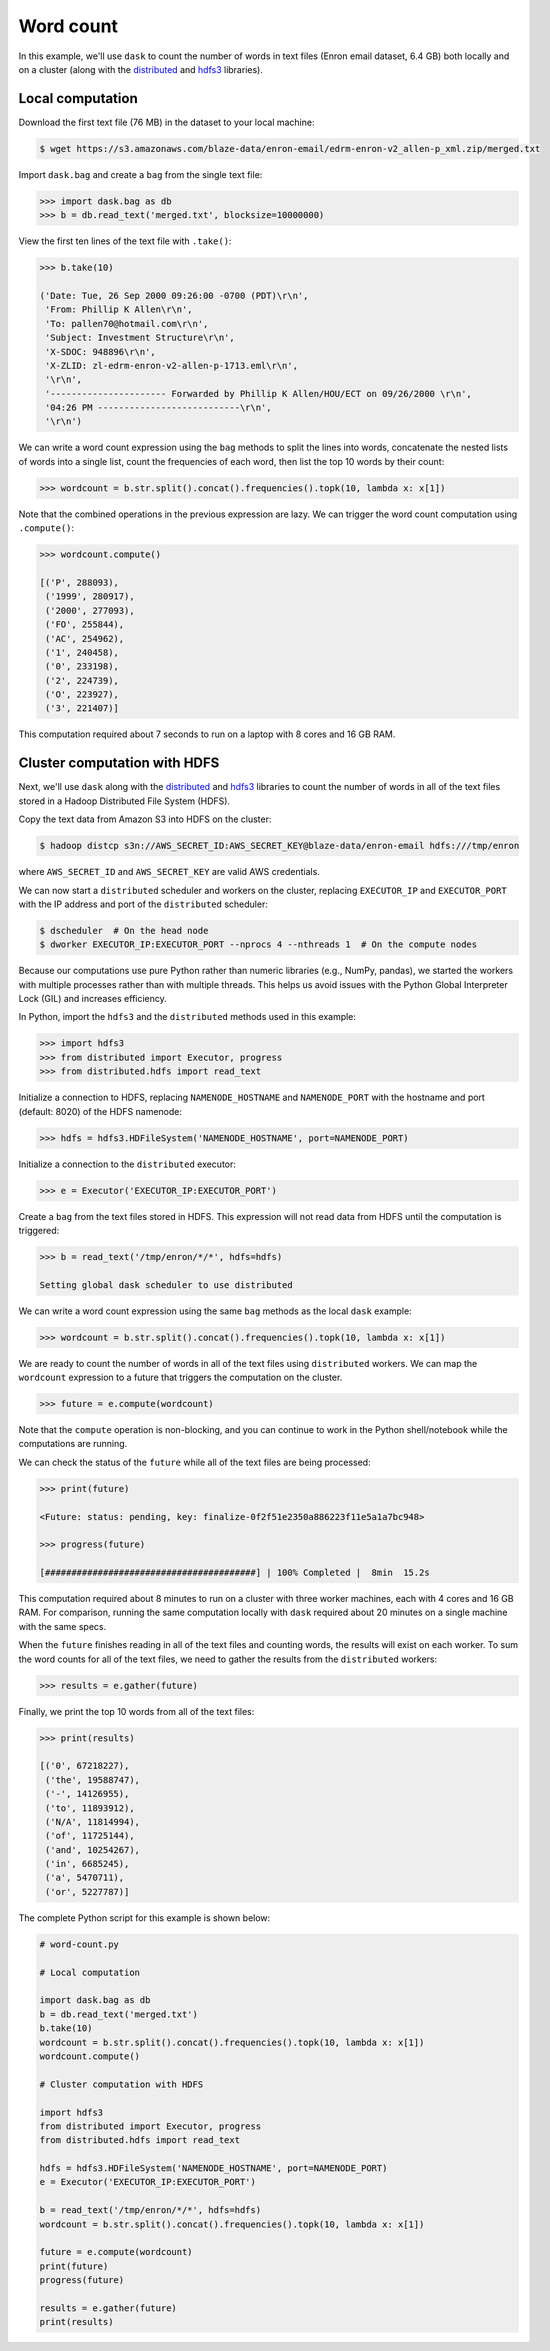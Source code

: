 Word count
==========

In this example, we'll use ``dask`` to count the number of words in text files
(Enron email dataset, 6.4 GB) both locally and on a cluster (along with the
`distributed`_ and `hdfs3`_ libraries).

Local computation
-----------------

Download the first text file (76 MB) in the dataset to your local machine:

.. code-block:: bash

   $ wget https://s3.amazonaws.com/blaze-data/enron-email/edrm-enron-v2_allen-p_xml.zip/merged.txt

Import ``dask.bag`` and create a ``bag`` from the single text file:

.. code-block:: python

   >>> import dask.bag as db
   >>> b = db.read_text('merged.txt', blocksize=10000000)

View the first ten lines of the text file with ``.take()``:

.. code-block:: python

   >>> b.take(10)

   ('Date: Tue, 26 Sep 2000 09:26:00 -0700 (PDT)\r\n',
    'From: Phillip K Allen\r\n',
    'To: pallen70@hotmail.com\r\n',
    'Subject: Investment Structure\r\n',
    'X-SDOC: 948896\r\n',
    'X-ZLID: zl-edrm-enron-v2-allen-p-1713.eml\r\n',
    '\r\n',
    '---------------------- Forwarded by Phillip K Allen/HOU/ECT on 09/26/2000 \r\n',
    '04:26 PM ---------------------------\r\n',
    '\r\n')

We can write a word count expression using the ``bag`` methods to split the
lines into words, concatenate the nested lists of words into a single list,
count the frequencies of each word, then list the top 10 words by their count:

.. code-block:: python

   >>> wordcount = b.str.split().concat().frequencies().topk(10, lambda x: x[1])

Note that the combined operations in the previous expression are lazy. We can
trigger the word count computation using ``.compute()``:

.. code-block:: python

   >>> wordcount.compute()

   [('P', 288093),
    ('1999', 280917),
    ('2000', 277093),
    ('FO', 255844),
    ('AC', 254962),
    ('1', 240458),
    ('0', 233198),
    ('2', 224739),
    ('O', 223927),
    ('3', 221407)]

This computation required about 7 seconds to run on a laptop with 8 cores and 16
GB RAM.

Cluster computation with HDFS
-----------------------------

Next, we'll use ``dask`` along with the `distributed`_ and `hdfs3`_ libraries
to count the number of words in all of the text files stored in a Hadoop
Distributed File System (HDFS).

Copy the text data from Amazon S3 into HDFS on the cluster:

.. code-block:: bash

   $ hadoop distcp s3n://AWS_SECRET_ID:AWS_SECRET_KEY@blaze-data/enron-email hdfs:///tmp/enron

where ``AWS_SECRET_ID`` and ``AWS_SECRET_KEY`` are valid AWS credentials.

We can now start a ``distributed`` scheduler and workers on the cluster,
replacing ``EXECUTOR_IP`` and ``EXECUTOR_PORT`` with the IP address and port of
the ``distributed`` scheduler:

.. code-block:: bash

   $ dscheduler  # On the head node
   $ dworker EXECUTOR_IP:EXECUTOR_PORT --nprocs 4 --nthreads 1  # On the compute nodes

Because our computations use pure Python rather than numeric libraries (e.g.,
NumPy, pandas), we started the workers with multiple processes rather than
with multiple threads. This helps us avoid issues with the Python Global
Interpreter Lock (GIL) and increases efficiency.

In Python, import the ``hdfs3`` and the ``distributed`` methods used in this
example:

.. code-block:: python

   >>> import hdfs3
   >>> from distributed import Executor, progress
   >>> from distributed.hdfs import read_text

Initialize a connection to HDFS, replacing ``NAMENODE_HOSTNAME`` and
``NAMENODE_PORT`` with the hostname and port (default: 8020) of the HDFS
namenode:

.. code-block:: python

   >>> hdfs = hdfs3.HDFileSystem('NAMENODE_HOSTNAME', port=NAMENODE_PORT)

Initialize a connection to the ``distributed`` executor:

.. code-block:: python

   >>> e = Executor('EXECUTOR_IP:EXECUTOR_PORT')

Create a ``bag`` from the text files stored in HDFS. This expression will not
read data from HDFS until the computation is triggered:

.. code-block:: python

   >>> b = read_text('/tmp/enron/*/*', hdfs=hdfs)

   Setting global dask scheduler to use distributed

We can write a word count expression using the same ``bag`` methods as the
local ``dask`` example:

.. code-block:: python

   >>> wordcount = b.str.split().concat().frequencies().topk(10, lambda x: x[1])

We are ready to count the number of words in all of the text files using
``distributed`` workers. We can map the ``wordcount`` expression to a future
that triggers the computation on the cluster.

.. code-block:: python

   >>> future = e.compute(wordcount)

Note that the ``compute`` operation is non-blocking, and you can continue to
work in the Python shell/notebook while the computations are running.

We can check the status of the ``future`` while all of the text files are being
processed:

.. code-block:: python

   >>> print(future)

   <Future: status: pending, key: finalize-0f2f51e2350a886223f11e5a1a7bc948>

   >>> progress(future)

   [########################################] | 100% Completed |  8min  15.2s

This computation required about 8 minutes to run on a cluster with three worker
machines, each with 4 cores and 16 GB RAM. For comparison, running the same
computation locally with ``dask`` required about 20 minutes on a single machine
with the same specs.

When the ``future`` finishes reading in all of the text files and counting
words, the results will exist on each worker. To sum the word counts for all of
the text files, we need to gather the results from the ``distributed``
workers:

.. code-block:: python

   >>> results = e.gather(future)

Finally, we print the top 10 words from all of the text files:

.. code-block:: python

   >>> print(results)

   [('0', 67218227),
    ('the', 19588747),
    ('-', 14126955),
    ('to', 11893912),
    ('N/A', 11814994),
    ('of', 11725144),
    ('and', 10254267),
    ('in', 6685245),
    ('a', 5470711),
    ('or', 5227787)]

The complete Python script for this example is shown below:

.. code-block:: python

   # word-count.py

   # Local computation

   import dask.bag as db
   b = db.read_text('merged.txt')
   b.take(10)
   wordcount = b.str.split().concat().frequencies().topk(10, lambda x: x[1])
   wordcount.compute()

   # Cluster computation with HDFS

   import hdfs3
   from distributed import Executor, progress
   from distributed.hdfs import read_text

   hdfs = hdfs3.HDFileSystem('NAMENODE_HOSTNAME', port=NAMENODE_PORT)
   e = Executor('EXECUTOR_IP:EXECUTOR_PORT')

   b = read_text('/tmp/enron/*/*', hdfs=hdfs)
   wordcount = b.str.split().concat().frequencies().topk(10, lambda x: x[1])

   future = e.compute(wordcount)
   print(future)
   progress(future)

   results = e.gather(future)
   print(results)

.. _distributed: http://distributed.readthedocs.io/en/latest/
.. _hdfs3: http://hdfs3.readthedocs.io/en/latest/
